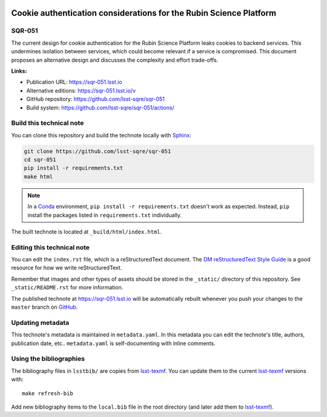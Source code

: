 .. image:: https://img.shields.io/badge/sqr--051-lsst.io-brightgreen.svg
   :target: https://sqr-051.lsst.io
.. image:: https://github.com/lsst-sqre/sqr-051/workflows/CI/badge.svg
   :target: https://github.com/lsst-sqre/sqr-051/actions/
..
  Uncomment this section and modify the DOI strings to include a Zenodo DOI badge in the README
  .. image:: https://zenodo.org/badge/doi/10.5281/zenodo.#####.svg
     :target: http://dx.doi.org/10.5281/zenodo.#####

###################################################################
Cookie authentication considerations for the Rubin Science Platform
###################################################################

SQR-051
=======

The current design for cookie authentication for the Rubin Science Platform leaks cookies to backend services. This undermines isolation between services, which could become relevant if a service is compromised. This document proposes an alternative design and discusses the complexity and effort trade-offs.

**Links:**

- Publication URL: https://sqr-051.lsst.io
- Alternative editions: https://sqr-051.lsst.io/v
- GitHub repository: https://github.com/lsst-sqre/sqr-051
- Build system: https://github.com/lsst-sqre/sqr-051/actions/


Build this technical note
=========================

You can clone this repository and build the technote locally with `Sphinx`_:

.. code-block:: bash

   git clone https://github.com/lsst-sqre/sqr-051
   cd sqr-051
   pip install -r requirements.txt
   make html

.. note::

   In a Conda_ environment, ``pip install -r requirements.txt`` doesn't work as expected.
   Instead, ``pip`` install the packages listed in ``requirements.txt`` individually.

The built technote is located at ``_build/html/index.html``.

Editing this technical note
===========================

You can edit the ``index.rst`` file, which is a reStructuredText document.
The `DM reStructuredText Style Guide`_ is a good resource for how we write reStructuredText.

Remember that images and other types of assets should be stored in the ``_static/`` directory of this repository.
See ``_static/README.rst`` for more information.

The published technote at https://sqr-051.lsst.io will be automatically rebuilt whenever you push your changes to the ``master`` branch on `GitHub <https://github.com/lsst-sqre/sqr-051>`_.

Updating metadata
=================

This technote's metadata is maintained in ``metadata.yaml``.
In this metadata you can edit the technote's title, authors, publication date, etc..
``metadata.yaml`` is self-documenting with inline comments.

Using the bibliographies
========================

The bibliography files in ``lsstbib/`` are copies from `lsst-texmf`_.
You can update them to the current `lsst-texmf`_ versions with::

   make refresh-bib

Add new bibliography items to the ``local.bib`` file in the root directory (and later add them to `lsst-texmf`_).

.. _Sphinx: http://sphinx-doc.org
.. _DM reStructuredText Style Guide: https://developer.lsst.io/restructuredtext/style.html
.. _this repo: ./index.rst
.. _Conda: http://conda.pydata.org/docs/
.. _lsst-texmf: https://lsst-texmf.lsst.io
